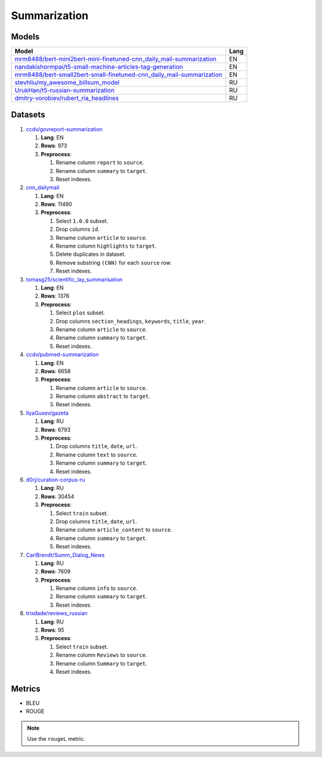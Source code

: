 .. _summarization-label:

Summarization
=============

Models
------

+-----------------------------------------------------------------------+-------+
| Model                                                                 | Lang  |
+=======================================================================+=======+
| `mrm8488/bert-mini2bert-mini-finetuned-cnn_daily_mail-summarization   | EN    |
| <https://huggingface.co/mrm8488/bert-mini2bert-mini-                  |       |
| finetuned-cnn_daily_mail-summarization>`__                            |       |
+-----------------------------------------------------------------------+-------+
| `nandakishormpai/t5-small-machine-articles-tag-generation             | EN    |
| <https://huggingface.co/nandakishormpai                               |       |
| /t5-small-machine-articles-tag-generation>`__                         |       |
+-----------------------------------------------------------------------+-------+
| `mrm8488/bert-small2bert-small-finetuned-cnn_daily_mail-summarization | EN    |
| <https://huggingface.co/mrm8488/bert-small2bert-                      |       |
| small-finetuned-cnn_daily_mail-summarization>`__                      |       |
+-----------------------------------------------------------------------+-------+
| `stevhliu/my_awesome_billsum_model                                    | RU    |
| <https://huggingface.co/stevhliu/my_awesome_billsum_model>`__         |       |
+-----------------------------------------------------------------------+-------+
| `UrukHan/t5-russian-summarization                                     | RU    |
| <https://huggingface.co/UrukHan/t5-russian-summarization>`__          |       |
+-----------------------------------------------------------------------+-------+
| `dmitry-vorobiev/rubert_ria_headlines                                 | RU    |
| <https://huggingface.co/dmitry-vorobiev/rubert_ria_headlines>`__      |       |
+-----------------------------------------------------------------------+-------+


Datasets
--------

1. `ccdv/govreport-summarization <https://huggingface.co/datasets/ccdv/govreport-summarization>`__

   1. **Lang**: EN
   2. **Rows**: 973
   3. **Preprocess**:

      1. Rename column ``report`` to ``source``.
      2. Rename column ``summary`` to ``target``.
      3. Reset indexes.

2. `cnn_dailymail <https://huggingface.co/datasets/cnn_dailymail>`__

   1. **Lang**: EN
   2. **Rows**: 11490
   3. **Preprocess**:

      1. Select ``1.0.0`` subset.
      2. Drop columns ``id``.
      3. Rename column ``article`` to ``source``.
      4. Rename column ``highlights`` to ``target``.
      5. Delete duplicates in dataset.
      6. Remove substring ``(CNN)`` for each ``source`` row.
      7. Reset indexes.

3. `tomasg25/scientific_lay_summarisation <https://huggingface.co/datasets/tomasg25/scientific_lay_summarisation>`__

   1. **Lang**: EN
   2. **Rows**: 1376
   3. **Preprocess**:

      1. Select ``plos`` subset.
      2. Drop columns ``section_headings``, ``keywords``, ``title``, ``year``.
      3. Rename column ``article`` to ``source``.
      4. Rename column ``summary`` to ``target``.
      5. Reset indexes.

4. `ccdv/pubmed-summarization <https://huggingface.co/datasets/ccdv/pubmed-summarization?row=0>`__

   1. **Lang**: EN
   2. **Rows**: 6658
   3. **Preprocess**:

      1. Rename column ``article`` to ``source``.
      2. Rename column ``abstract`` to ``target``.
      3. Reset indexes.

5. `IlyaGusev/gazeta <https://huggingface.co/datasets/IlyaGusev/gazeta>`__

   1. **Lang**: RU
   2. **Rows**: 6793
   3. **Preprocess**:

      1. Drop columns ``title``, ``date``, ``url``.
      2. Rename column ``text`` to ``source``.
      3. Rename column ``summary`` to ``target``.
      4. Reset indexes.

6. `d0rj/curation-corpus-ru <https://huggingface.co/datasets/d0rj/curation-corpus-ru>`__

   1. **Lang**: RU
   2. **Rows**: 30454
   3. **Preprocess**:

      1. Select ``train`` subset.
      2. Drop columns ``title``, ``date``, ``url``.
      3. Rename column ``article_content`` to ``source``.
      4. Rename column ``summary`` to ``target``.
      5. Reset indexes.

7. `CarlBrendt/Summ_Dialog_News <https://huggingface.co/datasets/CarlBrendt/Summ_Dialog_News?row=1>`__

   1. **Lang**: RU
   2. **Rows**: 7609
   3. **Preprocess**:

      1. Rename column ``info`` to ``source``.
      2. Rename column ``summary`` to ``target``.
      3. Reset indexes.

8. `trixdade/reviews_russian <https://huggingface.co/datasets/trixdade/reviews_russian>`__

   1. **Lang**: RU
   2. **Rows**: 95
   3. **Preprocess**:

      1. Select ``train`` subset.
      2. Rename column ``Reviews`` to ``source``.
      3. Rename column ``Summary`` to ``target``.
      4. Reset indexes.


Metrics
-------

-  BLEU
-  ROUGE

.. note:: Use the ``rougeL`` metric.
